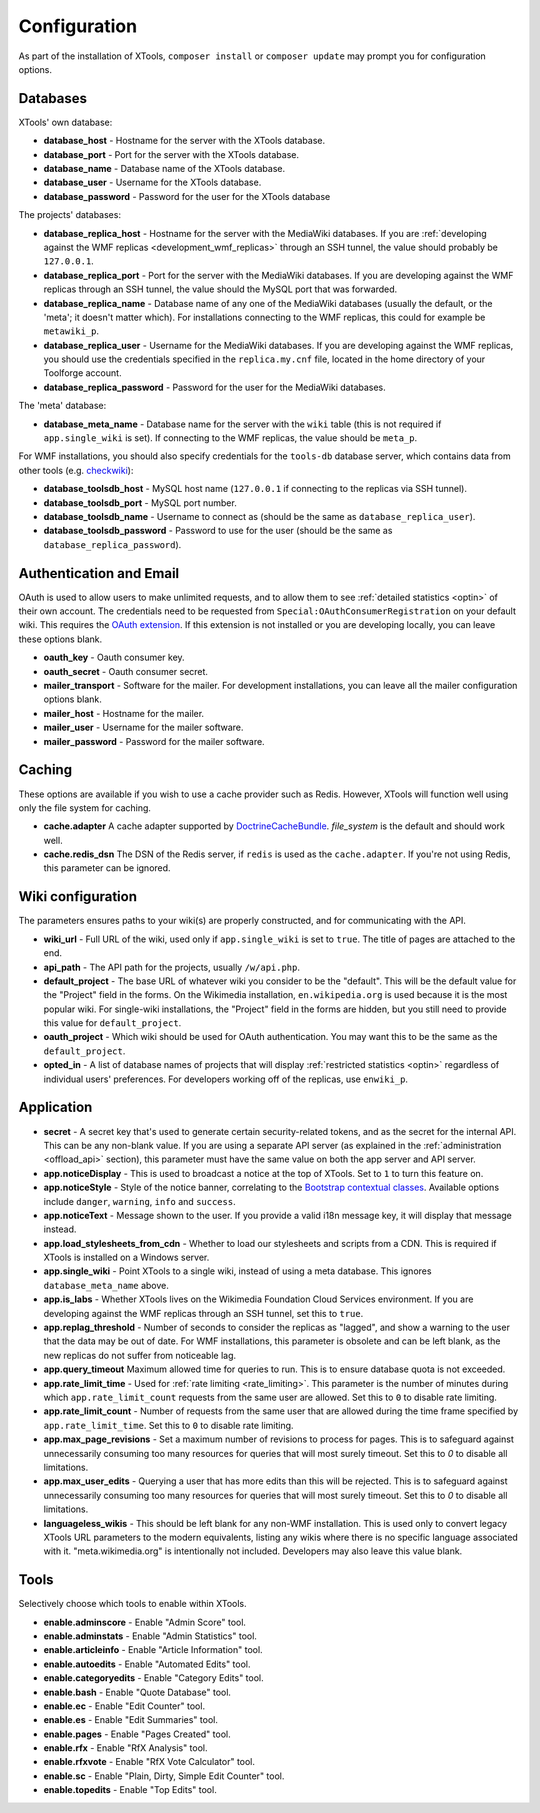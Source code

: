 .. _configuration:

#############
Configuration
#############

As part of the installation of XTools, ``composer install`` or ``composer update`` may prompt you for configuration options.

Databases
=========

XTools' own database:

- **database_host** - Hostname for the server with the XTools database.
- **database_port** - Port for the server with the XTools database.
- **database_name** - Database name of the XTools database.
- **database_user** - Username for the XTools database.
- **database_password** - Password for the user for the XTools database

The projects' databases:

- **database_replica_host** - Hostname for the server with the MediaWiki databases. If you are :ref:`developing against the WMF replicas <development_wmf_replicas>` through an SSH tunnel, the value should probably be ``127.0.0.1``.
- **database_replica_port** - Port for the server with the MediaWiki databases. If you are developing against the WMF replicas through an SSH tunnel, the value should the MySQL port that was forwarded.
- **database_replica_name** - Database name of any one of the MediaWiki databases (usually the default, or the 'meta'; it doesn't matter which). For installations connecting to the WMF replicas, this could for example be ``metawiki_p``.
- **database_replica_user** - Username for the MediaWiki databases. If you are developing against the WMF replicas, you should use the credentials specified in the ``replica.my.cnf`` file, located in the home directory of your Toolforge account.
- **database_replica_password** - Password for the user for the MediaWiki databases.

The 'meta' database:

- **database_meta_name** - Database name for the server with the ``wiki`` table (this is not required if ``app.single_wiki`` is set). If connecting to the WMF replicas, the value should be ``meta_p``.

For WMF installations, you should also specify credentials for the ``tools-db`` database server, which contains data from other tools (e.g. checkwiki_):

- **database_toolsdb_host** - MySQL host name (``127.0.0.1`` if connecting to the replicas via SSH tunnel).
- **database_toolsdb_port** - MySQL port number.
- **database_toolsdb_name** - Username to connect as (should be the same as ``database_replica_user``).
- **database_toolsdb_password** - Password to use for the user (should be the same as ``database_replica_password``).

.. _checkwiki: https://tools.wmflabs.org/checkwiki/

Authentication and Email
========================

OAuth is used to allow users to make unlimited requests, and to allow them to see :ref:`detailed statistics <optin>` of their own account. The credentials need to be requested from ``Special:OAuthConsumerRegistration`` on your default wiki. This requires the `OAuth extension <https://www.mediawiki.org/wiki/Extension:OAuth>`_. If this extension is not installed or you are developing locally, you can leave these options blank.

- **oauth_key** - Oauth consumer key.
- **oauth_secret** - Oauth consumer secret.
- **mailer_transport** - Software for the mailer. For development installations, you can leave all the mailer configuration options blank.
- **mailer_host** - Hostname for the mailer.
- **mailer_user** - Username for the mailer software.
- **mailer_password** - Password for the mailer software.

Caching
=======

These options are available if you wish to use a cache provider such as Redis. However, XTools will function well using only the file system for caching.

- **cache.adapter** A cache adapter supported by `DoctrineCacheBundle <https://symfony.com/doc/current/bundles/DoctrineCacheBundle/reference.html>`_. `file_system` is the default and should work well.
- **cache.redis_dsn** The DSN of the Redis server, if ``redis`` is used as the ``cache.adapter``. If you're not using Redis, this parameter can be ignored.

Wiki configuration
==================

The parameters ensures paths to your wiki(s) are properly constructed, and for communicating with the API.

- **wiki_url** - Full URL of the wiki, used only if ``app.single_wiki`` is set to ``true``. The title of pages are attached to the end.
- **api_path** - The API path for the projects, usually ``/w/api.php``.
- **default_project** - The base URL of whatever wiki you consider to be the "default". This will be the default value for the "Project" field in the forms. On the Wikimedia installation, ``en.wikipedia.org`` is used because it is the most popular wiki. For single-wiki installations, the "Project" field in the forms are hidden, but you still need to provide this value for ``default_project``.
- **oauth_project** - Which wiki should be used for OAuth authentication. You may want this to be the same as the ``default_project``.
- **opted_in** - A list of database names of projects that will display :ref:`restricted statistics <optin>` regardless of individual users' preferences. For developers working off of the replicas, use ``enwiki_p``.

Application
===========

- **secret** - A secret key that's used to generate certain security-related tokens, and as the secret for the internal API. This can be any non-blank value. If you are using a separate API server (as explained in the :ref:`administration <offload_api>` section), this parameter must have the same value on both the app server and API server.
- **app.noticeDisplay** - This is used to broadcast a notice at the top of XTools. Set to ``1`` to turn this feature on.
- **app.noticeStyle** - Style of the notice banner, correlating to the `Bootstrap contextual classes <https://getbootstrap.com/docs/3.3/css/#tables-contextual-classes>`_. Available options include ``danger``, ``warning``, ``info`` and ``success``.
- **app.noticeText** - Message shown to the user. If you provide a valid i18n message key, it will display that message instead.
- **app.load_stylesheets_from_cdn** - Whether to load our stylesheets and scripts from a CDN. This is required if XTools is installed on a Windows server.
- **app.single_wiki** - Point XTools to a single wiki, instead of using a meta database. This ignores ``database_meta_name`` above.
- **app.is_labs** - Whether XTools lives on the Wikimedia Foundation Cloud Services environment. If you are developing against the WMF replicas through an SSH tunnel, set this to ``true``.
- **app.replag_threshold** - Number of seconds to consider the replicas as "lagged", and show a warning to the user that the data may be out of date. For WMF installations, this parameter is obsolete and can be left blank, as the new replicas do not suffer from noticeable lag.
- **app.query_timeout** Maximum allowed time for queries to run. This is to ensure database quota is not exceeded.
- **app.rate_limit_time** - Used for :ref:`rate limiting <rate_limiting>`. This parameter is the number of minutes during which ``app.rate_limit_count`` requests from the same user are allowed. Set this to ``0`` to disable rate limiting.
- **app.rate_limit_count** - Number of requests from the same user that are allowed during the time frame specified by ``app.rate_limit_time``. Set this to ``0`` to disable rate limiting.
- **app.max_page_revisions** - Set a maximum number of revisions to process for pages. This is to safeguard against unnecessarily consuming too many resources for queries that will most surely timeout. Set this to `0` to disable all limitations.
- **app.max_user_edits** - Querying a user that has more edits than this will be rejected. This is to safeguard against unnecessarily consuming too many resources for queries that will most surely timeout. Set this to `0` to disable all limitations.
- **languageless_wikis** - This should be left blank for any non-WMF installation. This is used only to convert legacy XTools URL parameters to the modern equivalents, listing any wikis where there is no specific language associated with it. "meta.wikimedia.org" is intentionally not included. Developers may also leave this value blank.

Tools
=====

Selectively choose which tools to enable within XTools.

- **enable.adminscore** - Enable "Admin Score" tool.
- **enable.adminstats** - Enable "Admin Statistics" tool.
- **enable.articleinfo** - Enable "Article Information" tool.
- **enable.autoedits** - Enable "Automated Edits" tool.
- **enable.categoryedits** - Enable "Category Edits" tool.
- **enable.bash** - Enable "Quote Database" tool.
- **enable.ec** - Enable "Edit Counter" tool.
- **enable.es** - Enable "Edit Summaries" tool.
- **enable.pages** - Enable "Pages Created" tool.
- **enable.rfx** - Enable "RfX Analysis" tool.
- **enable.rfxvote** - Enable "RfX Vote Calculator" tool.
- **enable.sc** - Enable "Plain, Dirty, Simple Edit Counter" tool.
- **enable.topedits** - Enable "Top Edits" tool.
